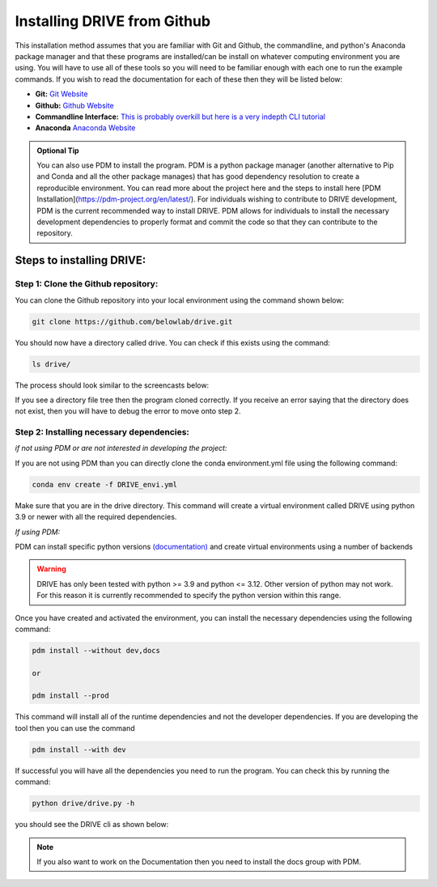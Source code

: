 Installing DRIVE from Github
============================
This installation method assumes that you are familiar with Git and Github, the commandline, and python's Anaconda package manager and that these programs are installed/can be install on whatever computing environment you are using. You will have to use all of these tools so you will need to be familiar enough with each one to run the example commands. If you wish to read the documentation for each of these then they will be listed below:

* **Git:** `Git Website <https://git-scm.com/>`_

* **Github:** `Github Website <https://github.com/>`_

* **Commandline Interface:** `This is probably overkill but here is a very indepth CLI tutorial <https://www.learnenough.com/command-line-tutorial>`_

* **Anaconda** `Anaconda Website <https://www.anaconda.com/>`_

.. admonition:: Optional Tip

    You can also use PDM to install the program. PDM is a python package manager (another alternative to Pip and Conda and all the other package manages) that has good dependency resolution to create a reproducible environment. You can read more about the project here and the steps to install here [PDM Installation](https://pdm-project.org/en/latest/). For individuals wishing to contribute to DRIVE development, PDM is the current recommended way to install DRIVE. PDM allows for individuals to install the necessary development dependencies to properly format and commit the code so that they can contribute to the repository. 

Steps to installing DRIVE:
--------------------------

Step 1: Clone the Github repository:
^^^^^^^^^^^^^^^^^^^^^^^^^^^^^^^^^^^^
You can clone the Github repository into your local environment using the command shown below:

.. code::

    git clone https://github.com/belowlab/drive.git


You should now have a directory called drive. You can check if this exists using the command:

.. code::

    ls drive/


The process should look similar to the screencasts below:

.. image:: /screencasts/github_cloning.gif
    :height: 300
    :align: center
    :alt: github cloning screencast


If you see a directory file tree then the program cloned correctly. If you receive an error saying that the directory does not exist, then you will have to debug the error to move onto step 2.

Step 2: Installing necessary dependencies:
^^^^^^^^^^^^^^^^^^^^^^^^^^^^^^^^^^^^^^^^^^
*if not using PDM or are not interested in developing the project:*  

If you are not using PDM than you can directly clone the conda environment.yml file using the following command:

.. code::

    conda env create -f DRIVE_envi.yml


Make sure that you are in the drive directory. This command will create a virtual environment called DRIVE using python 3.9 or newer with all the required dependencies. 

*If using PDM:* 

PDM can install specific python versions `(documentation) <https://pdm-project.org/en/latest/usage/project/#install-python-interpreters-with-pdm>`_ and create virtual environments using a number of backends

.. warning::

    DRIVE has only been tested with python >= 3.9 and python <= 3.12. Other version of python may not work. For this reason it is currently recommended to specify the python version within this range.

Once you have created and activated the environment, you can install the necessary dependencies using the following command:

.. code::

    pdm install --without dev,docs

    or

    pdm install --prod

.. image:: /screencasts/pdm_installation.gif
    :height: 300
    :align: center
    :alt: screencast of installing dependencies using poetry


This command will install all of the runtime dependencies and not the developer dependencies. If you are developing the tool then you can use the command

.. code:: 
    
    pdm install --with dev


If successful you will have all the dependencies you need to run the program. You can check this by running the command:

.. code:: 

    python drive/drive.py -h


you should see the DRIVE cli as shown below: 

.. image:: /screencasts/drive_help_message.gif
    :height: 300
    :align: center
    :alt: help message displayed by successful install of DRIVE

.. note::
    If you also want to work on the Documentation then you need to install the docs group with PDM.
